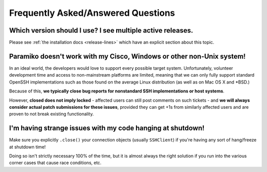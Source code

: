 ===================================
Frequently Asked/Answered Questions
===================================

Which version should I use? I see multiple active releases.
===========================================================

Please see :ref:`the installation docs <release-lines>` which have an explicit
section about this topic.

Paramiko doesn't work with my Cisco, Windows or other non-Unix system!
======================================================================

In an ideal world, the developers would love to support every possible target
system. Unfortunately, volunteer development time and access to non-mainstream
platforms are limited, meaning that we can only fully support standard OpenSSH
implementations such as those found on the average Linux distribution (as well
as on Mac OS X and \*BSD.)

Because of this, **we typically close bug reports for nonstandard SSH
implementations or host systems**.

However, **closed does not imply locked** - affected users can still post
comments on such tickets - and **we will always consider actual patch
submissions for these issues**, provided they can get +1s from similarly
affected users and are proven to not break existing functionality.

I'm having strange issues with my code hanging at shutdown!
===========================================================

Make sure you explicitly ``.close()`` your connection objects (usually
``SSHClient``) if you're having any sort of hang/freeze at shutdown time!

Doing so isn't strictly necessary 100% of the time, but it is almost always the
right solution if you run into the various corner cases that cause race
conditions, etc.

